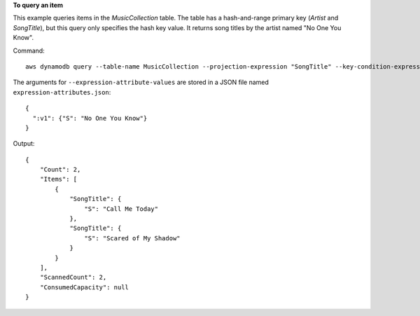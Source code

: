 **To query an item**

This example queries items in the *MusicCollection* table. The table has a hash-and-range primary key (*Artist* and *SongTitle*), but this query only specifies the hash key value. It returns song titles by the artist named "No One You Know".

Command::

  aws dynamodb query --table-name MusicCollection --projection-expression "SongTitle" --key-condition-expression "Artist = :v1" --expression-attribute-values file://expression-attributes.json


The arguments for ``--expression-attribute-values`` are stored in a JSON file named ``expression-attributes.json``::

  {
    ":v1": {"S": "No One You Know"}
  }

Output::

  {
      "Count": 2,
      "Items": [
          {
              "SongTitle": {
                  "S": "Call Me Today"
              },
              "SongTitle": {
                  "S": "Scared of My Shadow"
              }
          }
      ],
      "ScannedCount": 2,
      "ConsumedCapacity": null
  }
